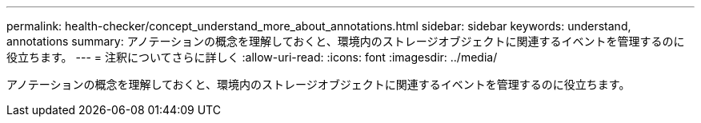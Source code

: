 ---
permalink: health-checker/concept_understand_more_about_annotations.html 
sidebar: sidebar 
keywords: understand, annotations 
summary: アノテーションの概念を理解しておくと、環境内のストレージオブジェクトに関連するイベントを管理するのに役立ちます。 
---
= 注釈についてさらに詳しく
:allow-uri-read: 
:icons: font
:imagesdir: ../media/


[role="lead"]
アノテーションの概念を理解しておくと、環境内のストレージオブジェクトに関連するイベントを管理するのに役立ちます。
